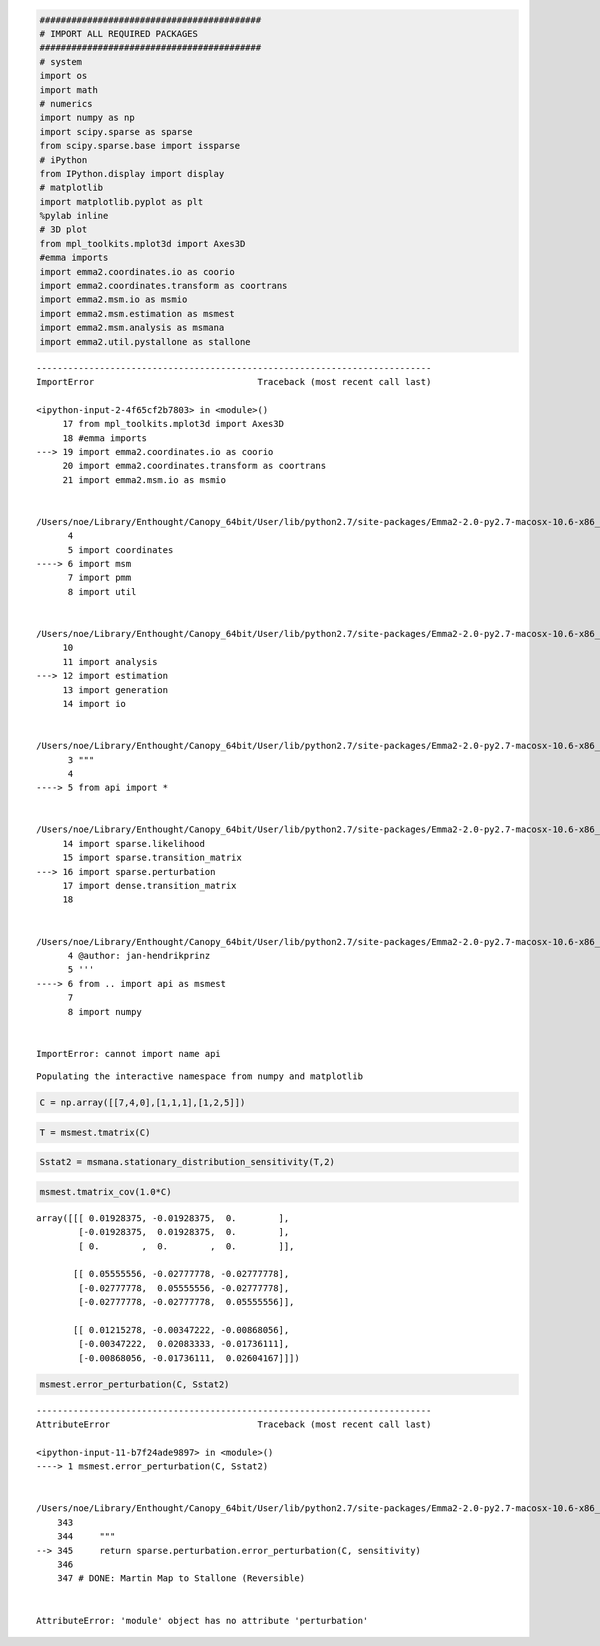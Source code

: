 
.. code:: python

    ##########################################
    # IMPORT ALL REQUIRED PACKAGES
    ##########################################
    # system
    import os
    import math
    # numerics 
    import numpy as np
    import scipy.sparse as sparse
    from scipy.sparse.base import issparse
    # iPython 
    from IPython.display import display
    # matplotlib
    import matplotlib.pyplot as plt
    %pylab inline
    # 3D plot
    from mpl_toolkits.mplot3d import Axes3D
    #emma imports
    import emma2.coordinates.io as coorio
    import emma2.coordinates.transform as coortrans
    import emma2.msm.io as msmio
    import emma2.msm.estimation as msmest
    import emma2.msm.analysis as msmana
    import emma2.util.pystallone as stallone

::


    ---------------------------------------------------------------------------
    ImportError                               Traceback (most recent call last)

    <ipython-input-2-4f65cf2b7803> in <module>()
         17 from mpl_toolkits.mplot3d import Axes3D
         18 #emma imports
    ---> 19 import emma2.coordinates.io as coorio
         20 import emma2.coordinates.transform as coortrans
         21 import emma2.msm.io as msmio


    /Users/noe/Library/Enthought/Canopy_64bit/User/lib/python2.7/site-packages/Emma2-2.0-py2.7-macosx-10.6-x86_64.egg/emma2/__init__.py in <module>()
          4 
          5 import coordinates
    ----> 6 import msm
          7 import pmm
          8 import util


    /Users/noe/Library/Enthought/Canopy_64bit/User/lib/python2.7/site-packages/Emma2-2.0-py2.7-macosx-10.6-x86_64.egg/emma2/msm/__init__.py in <module>()
         10 
         11 import analysis
    ---> 12 import estimation
         13 import generation
         14 import io


    /Users/noe/Library/Enthought/Canopy_64bit/User/lib/python2.7/site-packages/Emma2-2.0-py2.7-macosx-10.6-x86_64.egg/emma2/msm/estimation/__init__.py in <module>()
          3 """
          4 
    ----> 5 from api import *
    

    /Users/noe/Library/Enthought/Canopy_64bit/User/lib/python2.7/site-packages/Emma2-2.0-py2.7-macosx-10.6-x86_64.egg/emma2/msm/estimation/api.py in <module>()
         14 import sparse.likelihood
         15 import sparse.transition_matrix
    ---> 16 import sparse.perturbation
         17 import dense.transition_matrix
         18 


    /Users/noe/Library/Enthought/Canopy_64bit/User/lib/python2.7/site-packages/Emma2-2.0-py2.7-macosx-10.6-x86_64.egg/emma2/msm/estimation/sparse/perturbation.py in <module>()
          4 @author: jan-hendrikprinz
          5 '''
    ----> 6 from .. import api as msmest
          7 
          8 import numpy


    ImportError: cannot import name api


.. parsed-literal::

    Populating the interactive namespace from numpy and matplotlib


.. code:: python

    C = np.array([[7,4,0],[1,1,1],[1,2,5]])
.. code:: python

    T = msmest.tmatrix(C)
.. code:: python

    Sstat2 = msmana.stationary_distribution_sensitivity(T,2)
.. code:: python

    msmest.tmatrix_cov(1.0*C)



.. parsed-literal::

    array([[[ 0.01928375, -0.01928375,  0.        ],
            [-0.01928375,  0.01928375,  0.        ],
            [ 0.        ,  0.        ,  0.        ]],
    
           [[ 0.05555556, -0.02777778, -0.02777778],
            [-0.02777778,  0.05555556, -0.02777778],
            [-0.02777778, -0.02777778,  0.05555556]],
    
           [[ 0.01215278, -0.00347222, -0.00868056],
            [-0.00347222,  0.02083333, -0.01736111],
            [-0.00868056, -0.01736111,  0.02604167]]])



.. code:: python

    msmest.error_perturbation(C, Sstat2)

::


    ---------------------------------------------------------------------------
    AttributeError                            Traceback (most recent call last)

    <ipython-input-11-b7f24ade9897> in <module>()
    ----> 1 msmest.error_perturbation(C, Sstat2)
    

    /Users/noe/Library/Enthought/Canopy_64bit/User/lib/python2.7/site-packages/Emma2-2.0-py2.7-macosx-10.6-x86_64.egg/emma2/msm/estimation/api.pyc in error_perturbation(C, sensitivity)
        343 
        344     """
    --> 345     return sparse.perturbation.error_perturbation(C, sensitivity)
        346 
        347 # DONE: Martin Map to Stallone (Reversible)


    AttributeError: 'module' object has no attribute 'perturbation'


.. code:: python

    